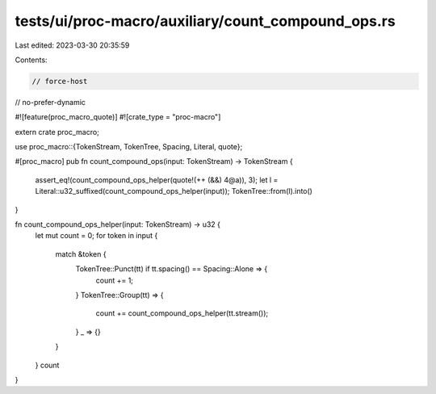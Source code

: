 tests/ui/proc-macro/auxiliary/count_compound_ops.rs
===================================================

Last edited: 2023-03-30 20:35:59

Contents:

.. code-block:: rs

    // force-host
// no-prefer-dynamic

#![feature(proc_macro_quote)]
#![crate_type = "proc-macro"]

extern crate proc_macro;

use proc_macro::{TokenStream, TokenTree, Spacing, Literal, quote};

#[proc_macro]
pub fn count_compound_ops(input: TokenStream) -> TokenStream {
    assert_eq!(count_compound_ops_helper(quote!(++ (&&) 4@a)), 3);
    let l = Literal::u32_suffixed(count_compound_ops_helper(input));
    TokenTree::from(l).into()
}

fn count_compound_ops_helper(input: TokenStream) -> u32 {
    let mut count = 0;
    for token in input {
        match &token {
            TokenTree::Punct(tt) if tt.spacing() == Spacing::Alone => {
                count += 1;
            }
            TokenTree::Group(tt) => {
                count += count_compound_ops_helper(tt.stream());
            }
            _ => {}
        }
    }
    count
}


